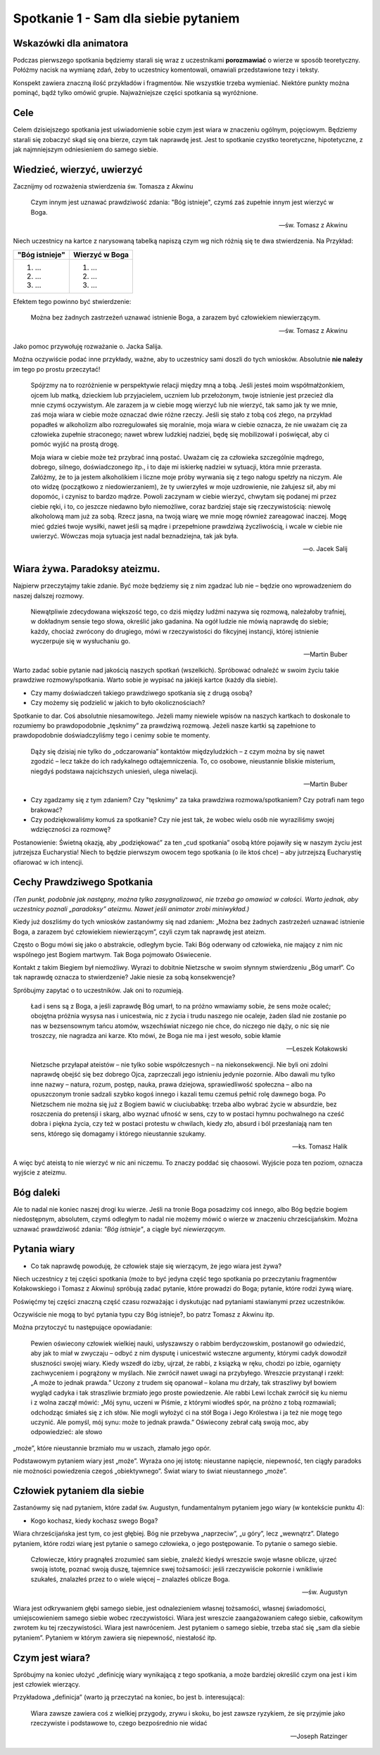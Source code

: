 ***************************************************************
Spotkanie 1 - Sam dla siebie pytaniem
***************************************************************

=====================================
Wskazówki dla animatora
=====================================

Podczas pierwszego spotkania będziemy starali się wraz z uczestnikami **porozmawiać** o wierze w sposób teoretyczny. Połóżmy nacisk na wymianę zdań, żeby to uczestnicy komentowali, omawiali przedstawione tezy i teksty.

Konspekt zawiera znaczną ilość przykładów i fragmentów. Nie wszystkie trzeba wymieniać. Niektóre punkty można pominąć, bądź tylko omówić grupie. Najważniejsze części spotkania są wyróżnione.

==================================
Cele
==================================

Celem dzisiejszego spotkania jest uświadomienie sobie czym jest wiara w znaczeniu ogólnym, pojęciowym. Będziemy starali się zobaczyć skąd się ona bierze, czym tak naprawdę jest. Jest to spotkanie czystko teoretyczne, hipotetyczne, z jak najmniejszym odniesieniem do samego siebie.

====================================
Wiedzieć, wierzyć, uwierzyć
====================================

Zacznijmy od rozważenia stwierdzenia św. Tomasza z Akwinu

    Czym innym jest uznawać prawdziwość zdania: "Bóg istnieje", czymś zaś zupełnie innym jest wierzyć w Boga.

    -- św. Tomasz z Akwinu

Niech uczestnicy na kartce z narysowaną tabelką napiszą czym wg nich różnią się te dwa stwierdzenia. Na Przykład:

+--------------------------+--------------------------+
|     "Bóg istnieje"       |     Wierzyć w Boga       |
+==========================+==========================+
|  1. ...                  | 1. ...                   |
|  2. ...                  | 2. ...                   |
|  3. ...                  | 3. ...                   |
+--------------------------+--------------------------+

Efektem tego powinno być stwierdzenie:

    Można bez żadnych zastrzeżeń uznawać istnienie Boga, a zarazem być człowiekiem niewierzącym.

    -- św. Tomasz z Akwinu

Jako pomoc przywołuję rozważanie o. Jacka Salija.

Można oczywiście podać inne przykłady, ważne, aby to uczestnicy sami doszli do tych wniosków. Absolutnie **nie należy** im tego po prostu przeczytać!

    Spójrzmy na to rozróżnienie w perspektywie relacji między mną a tobą. Jeśli jesteś moim współmałżonkiem, ojcem lub matką, dzieckiem lub przyjacielem, uczniem lub przełożonym, twoje istnienie jest przecież dla mnie czymś oczywistym. Ale zarazem ja w ciebie mogę wierzyć lub nie wierzyć, tak samo jak ty we mnie, zaś moja wiara w ciebie może oznaczać dwie różne rzeczy. Jeśli się stało z tobą coś złego, na przykład popadłeś w alkoholizm albo rozregulowałeś się moralnie, moja wiara w ciebie oznacza, że nie uważam cię za człowieka zupełnie straconego; nawet wbrew ludzkiej nadziei, będę się mobilizował i poświęcał, aby ci pomóc wyjść na prostą drogę.

    Moja wiara w ciebie może też przybrać inną postać. Uważam cię za człowieka szczególnie mądrego, dobrego, silnego, doświadczonego itp., i to daje mi iskierkę nadziei w sytuacji, która mnie przerasta. Załóżmy, że to ja jestem alkoholikiem i liczne moje próby wyrwania się z tego nałogu spełzły na niczym. Ale oto widzę (początkowo z niedowierzaniem), że ty uwierzyłeś w moje uzdrowienie, nie żałujesz sił, aby mi dopomóc, i czynisz to bardzo mądrze. Powoli zaczynam w ciebie wierzyć, chwytam się podanej mi przez ciebie ręki, i to, co jeszcze niedawno było niemożliwe, coraz bardziej staje się rzeczywistością: niewolę alkoholową mam już za sobą. Rzecz jasna, na twoją wiarę we mnie mogę również zareagować inaczej. Mogę mieć gdzieś twoje wysiłki, nawet jeśli są mądre i przepełnione prawdziwą życzliwością, i wcale w ciebie nie uwierzyć. Wówczas moja sytuacja jest nadal beznadziejna, tak jak była.

    -- o. Jacek Salij


====================================
Wiara żywa. Paradoksy ateizmu.
====================================

Najpierw przeczytajmy takie zdanie. Być może będziemy się z nim zgadzać lub nie – będzie ono wprowadzeniem do naszej dalszej rozmowy.

    Niewątpliwie zdecydowana większość tego, co dziś między ludźmi nazywa się rozmową, należałoby trafniej, w dokładnym sensie tego słowa, określić jako gadanina. Na ogół ludzie nie mówią naprawdę do siebie; każdy, chociaż zwrócony do drugiego, mówi w rzeczywistości do fikcyjnej instancji, której istnienie wyczerpuje się w wysłuchaniu go.

    -- Martin Buber

Warto zadać sobie pytanie nad jakością naszych spotkań (wszelkich). Spróbować odnaleźć w swoim życiu takie prawdziwe rozmowy/spotkania. Warto sobie je wypisać na jakiejś kartce (każdy dla siebie).

* Czy mamy doświadczeń takiego prawdziwego spotkania się z drugą osobą?

* Czy możemy się podzielić w jakich to było okolicznościach?

Spotkanie to dar. Coś absolutnie niesamowitego. Jeżeli mamy niewiele wpisów na naszych kartkach to doskonale to rozumiemy bo prawdopodobnie „tęsknimy” za prawdziwą rozmową. Jeżeli nasze kartki są zapełnione to prawdopodobnie doświadczyliśmy tego i cenimy sobie te momenty.

    Dąży się dzisiaj nie tylko do „odczarowania” kontaktów międzyludzkich – z czym można by się nawet zgodzić – lecz także do ich radykalnego odtajemniczenia. To, co osobowe, nieustannie bliskie misterium, niegdyś podstawa najcichszych uniesień, ulega niwelacji.

    -- Martin Buber

* Czy zgadzamy się z tym zdaniem? Czy "tęsknimy" za taka prawdziwa rozmowa/spotkaniem? Czy potrafi nam tego brakować?

* Czy podziękowaliśmy komuś za spotkanie? Czy nie jest tak, że wobec wielu osób nie wyraziliśmy swojej wdzięczności za rozmowę?

Postanowienie: Świetną okazją, aby „podziękować” za ten „cud spotkania” osobą które pojawiły się w naszym życiu jest jutrzejsza Eucharystia! Niech to będzie pierwszym owocem tego spotkania (o ile ktoś chce) – aby jutrzejszą Eucharystię ofiarować w ich intencji.

======================================
Cechy Prawdziwego Spotkania
======================================

*(Ten punkt, podobnie jak następny, można tylko zasygnalizować, nie trzeba go omawiać w całości. Warto jednak, aby uczestnicy poznali „paradoksy” ateizmu. Nawet jeśli animator zrobi miniwykład.)*

Kiedy już doszliśmy do tych wniosków zastanówmy się nad zdaniem: „Można bez żadnych zastrzeżeń uznawać istnienie Boga, a zarazem być człowiekiem niewierzącym”, czyli czym tak naprawdę jest ateizm.

Często o Bogu mówi się jako o abstrakcie, odległym bycie. Taki Bóg oderwany od człowieka, nie mający z nim nic wspólnego jest Bogiem martwym. Tak Boga pojmowało Oświecenie.

Kontakt z takim Biegiem był niemożliwy. Wyrazi to dobitnie Nietzsche w swoim słynnym stwierdzeniu „Bóg umarł”. Co tak naprawdę oznacza to stwierdzenie? Jakie niesie za sobą konsekwencje?

Spróbujmy zapytać o to uczestników. Jak oni to rozumieją.

    Ład i sens są z Boga, a jeśli zaprawdę Bóg umarł, to na próżno wmawiamy sobie, że sens może ocaleć; obojętna próżnia wysysa nas i unicestwia, nic z życia i trudu naszego nie ocaleje, żaden ślad nie zostanie po nas w bezsensownym tańcu atomów, wszechświat niczego nie chce, do niczego nie dąży, o nic się nie troszczy, nie nagradza ani karze. Kto mówi, że Boga nie ma i jest wesoło, sobie kłamie

    -- Leszek Kołakowski

    Nietzsche przyłapał ateistów – nie tylko sobie współczesnych – na niekonsekwencji. Nie byli oni zdolni naprawdę obejść się bez dobrego Ojca, zaprzeczali jego istnieniu jedynie pozornie. Albo dawali mu tylko inne nazwy – natura, rozum, postęp, nauka, prawa dziejowa, sprawiedliwość społeczna – albo na opuszczonym tronie sadzali szybko kogoś innego i kazali temu czemuś pełnić rolę dawnego boga. Po Nietzschem nie można się już z Bogiem bawić w ciuciubabkę: trzeba albo wybrać życie w absurdzie, bez roszczenia do pretensji i skarg, albo wyznać ufność w sens, czy to w postaci hymnu pochwalnego na cześć dobra i piękna życia, czy też w postaci protestu w chwilach, kiedy zło, absurd i ból przesłaniają nam ten sens, którego się domagamy i którego nieustannie szukamy.

    -- ks. Tomasz Halik

A więc być ateistą to nie wierzyć w nic ani niczemu. To znaczy poddać się chaosowi. Wyjście poza ten poziom, oznacza wyjście z ateizmu.

======================================
Bóg daleki
======================================

Ale to nadal nie koniec naszej drogi ku wierze. Jeśli na tronie Boga posadzimy coś innego, albo Bóg będzie bogiem niedostępnym, absolutem, czymś odległym to nadal nie możemy mówić o wierze w znaczeniu chrześcijańskim. Można uznawać prawdziwość zdania: *"Bóg istnieje"*, a ciągle być *niewierzącym*.

======================================
Pytania wiary
======================================

* Co tak naprawdę powoduję, że człowiek staje się wierzącym, że jego wiara jest żywa?

Niech uczestnicy z tej części spotkania (może to być jedyna część tego spotkania po przeczytaniu fragmentów Kołakowskiego i Tomasz z Akwinu) spróbują zadać pytanie, które prowadzi do Boga; pytanie, które rodzi żywą wiarę.

Poświęćmy tej części znaczną część czasu rozważając i dyskutując nad pytaniami stawianymi przez uczestników.

Oczywiście nie mogą to być pytania typu czy Bóg istnieje?, bo patrz Tomasz z Akwinu itp.

Można przytoczyć tu następujące opowiadanie:

    Pewien oświecony człowiek wielkiej nauki, usłyszawszy o rabbim berdyczowskim, postanowił go odwiedzić, aby jak to miał w zwyczaju – odbyć z nim dysputę i unicestwić wsteczne argumenty, którymi cadyk dowodził słuszności swojej wiary. Kiedy wszedł do izby, ujrzał, że rabbi, z ksiązką w ręku, chodzi po izbie, ogarnięty zachwyceniem i pogrążony w myślach. Nie zwrócił nawet uwagi na przybyłego. Wreszcie przystanął i rzekł: „A może to jednak prawda.” Uczony z trudem się opanował – kolana mu drżały, tak straszliwy był bowiem wygląd cadyka i tak straszliwie brzmiało jego proste powiedzenie. Ale rabbi Lewi Icchak zwrócił się ku niemu i z wolna zaczął mówić: „Mój synu, uczeni w Piśmie, z którymi wiodłeś spór, na próżno z tobą rozmawiali; odchodząc śmiałeś się z ich słów. Nie mogli wyłożyć ci na stół Boga i Jego Królestwa i ja też nie mogę tego uczynić. Ale pomyśl, mój synu: może to jednak prawda.” Oświecony zebrał całą swoją moc, aby odpowiedzieć: ale słowo
„może”, które nieustannie brzmiało mu w uszach, złamało jego opór.

Podstawowym pytaniem wiary jest „może”. Wyraża ono jej istotę: nieustanne napięcie, niepewność, ten ciągły paradoks nie możności powiedzenia czegoś „obiektywnego”. Świat wiary to świat nieustannego „może”.

======================================
Człowiek pytaniem dla siebie
======================================

Zastanówmy się nad pytaniem, które zadał św. Augustyn, fundamentalnym pytaniem jego wiary (w kontekście punktu 4):

* Kogo kochasz, kiedy kochasz swego Boga?

Wiara chrześcijańska jest tym, co jest głębiej. Bóg nie przebywa „naprzeciw”, „u góry”, lecz
„wewnątrz”. Dlatego pytaniem, które rodzi wiarę jest pytanie o samego człowieka, o jego postępowanie. To pytanie o samego siebie.

    Człowiecze, który pragnąłeś zrozumieć sam siebie, znaleźć kiedyś wreszcie swoje własne oblicze, ujrzeć swoją istotę, poznać swoją duszę, tajemnice swej tożsamości: jeśli rzeczywiście pokornie i wnikliwie szukałeś, znalazłeś przez to o wiele więcej – znalazłeś oblicze Boga.

    -- św. Augustyn

Wiara jest odkrywaniem głębi samego siebie, jest odnalezieniem własnej tożsamości, własnej świadomości, umiejscowieniem samego siebie wobec rzeczywistości. Wiara jest wreszcie zaangażowaniem całego siebie, całkowitym zwrotem ku tej rzeczywistości. Wiara jest
nawróceniem. Jest pytaniem o samego siebie, trzeba stać się „sam dla siebie pytaniem”. Pytaniem w którym zawiera się niepewność, niestałość itp.

======================================
Czym jest wiara?
======================================

Spróbujmy na koniec ułożyć „definicję wiary wynikającą z tego spotkania, a może bardziej określić czym ona jest i kim jest człowiek wierzący.

Przykładowa „definicja” (warto ją przeczytać na koniec, bo jest b. interesująca):

    Wiara zawsze zawiera coś z wielkiej przygody, zrywu i skoku, bo jest zawsze ryzykiem, że się przyjmie jako rzeczywiste i podstawowe to, czego bezpośrednio nie widać

    -- Joseph Ratzinger
